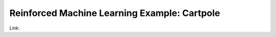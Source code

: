 Reinforced Machine Learning Example: Cartpole
##############################################


Link:
